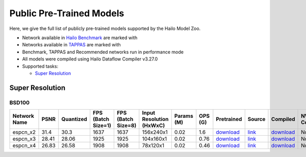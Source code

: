 
Public Pre-Trained Models
=========================

.. |rocket| image:: ../../images/rocket.png
  :width: 18

.. |star| image:: ../../images/star.png
  :width: 18

Here, we give the full list of publicly pre-trained models supported by the Hailo Model Zoo.

* Network available in `Hailo Benchmark <https://hailo.ai/developer-zone/benchmarks/>`_ are marked with |rocket|
* Networks available in `TAPPAS <https://hailo.ai/developer-zone/tappas-apps-toolkit/>`_ are marked with |star|
* Benchmark, TAPPAS and Recommended networks run in performance mode
* All models were compiled using Hailo Dataflow Compiler v3.27.0
* Supported tasks:

  * `Super Resolution`_


.. _Super Resolution:

Super Resolution
----------------

BSD100
^^^^^^

.. list-table::
   :widths: 31 9 7 11 9 8 8 8 7 7 7 7
   :header-rows: 1

   * - Network Name
     - PSNR
     - Quantized
     - FPS (Batch Size=1)
     - FPS (Batch Size=8)
     - Input Resolution (HxWxC)
     - Params (M)
     - OPS (G)
     - Pretrained
     - Source
     - Compiled
     - NV12 Compiled
   * - espcn_x2
     - 31.4
     - 30.3
     - 1637
     - 1637
     - 156x240x1
     - 0.02
     - 1.6
     - `download <https://hailo-model-zoo.s3.eu-west-2.amazonaws.com/SuperResolution/espcn/espcn_x2/2022-08-02/espcn_x2.zip>`_
     - `link <https://github.com/Lornatang/ESPCN-PyTorch>`_
     - `download <https://hailo-model-zoo.s3.eu-west-2.amazonaws.com/ModelZoo/Compiled/v2.11.0/hailo15m/espcn_x2.hef>`_
     - None
   * - espcn_x3
     - 28.41
     - 28.06
     - 1925
     - 1925
     - 104x160x1
     - 0.02
     - 0.76
     - `download <https://hailo-model-zoo.s3.eu-west-2.amazonaws.com/SuperResolution/espcn/espcn_x3/2022-08-02/espcn_x3.zip>`_
     - `link <https://github.com/Lornatang/ESPCN-PyTorch>`_
     - `download <https://hailo-model-zoo.s3.eu-west-2.amazonaws.com/ModelZoo/Compiled/v2.11.0/hailo15m/espcn_x3.hef>`_
     - None
   * - espcn_x4
     - 26.83
     - 26.58
     - 1908
     - 1908
     - 78x120x1
     - 0.02
     - 0.46
     - `download <https://hailo-model-zoo.s3.eu-west-2.amazonaws.com/SuperResolution/espcn/espcn_x4/2022-08-02/espcn_x4.zip>`_
     - `link <https://github.com/Lornatang/ESPCN-PyTorch>`_
     - `download <https://hailo-model-zoo.s3.eu-west-2.amazonaws.com/ModelZoo/Compiled/v2.11.0/hailo15m/espcn_x4.hef>`_
     - None
